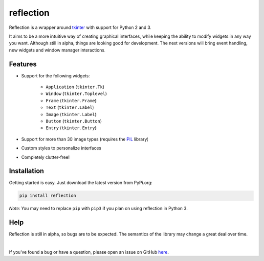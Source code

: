 ==========
reflection
==========

Reflection is a wrapper around `tkinter`_ with support for Python 2 and 3.

It aims to be a more intuitive way of creating graphical interfaces, while keeping the ability to modify widgets in any way you want.
Although still in alpha, things are looking good for development.
The next versions will bring event handling, new widgets and window manager interactions.

Features
--------

* Support for the following widgets:

   * ``Application`` (``tkinter.Tk``)
   * ``Window`` (``tkinter.Toplevel``)
   * ``Frame`` (``tkinter.Frame``)
   * ``Text`` (``tkinter.Label``)
   * ``Image`` (``tkinter.Label``)
   * ``Button`` (``tkinter.Button``)
   * ``Entry`` (``tkinter.Entry``)

* Support for more than 30 image types (requires the `PIL`_ library)
* Custom styles to personalize interfaces
* Completely clutter-free!


Installation
------------

Getting started is easy. Just download the latest version from PyPi.org:

.. code-block:: shell

    pip install reflection

*Note:* You may need to replace ``pip`` with ``pip3`` if you plan on using reflection in Python 3.


Help
----

Reflection is still in alpha, so bugs are to be expected. The semantics of the library may change a great deal over time.

|

If you've found a bug or have a question, please open an issue on GitHub `here`_.

.. _tkinter: https://github.com/python/cpython/tree/3.6/Lib/tkinter
.. _PIL: http://pythonware.com/products/pil/
.. _here: https://github.com/Coal0/reflection/issues/new
